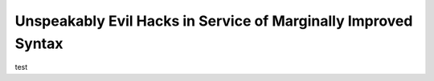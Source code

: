 Unspeakably Evil Hacks in Service of Marginally Improved Syntax
---------------------------------------------------------------

test
